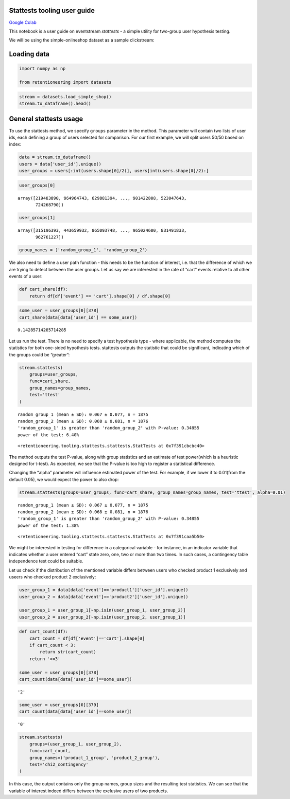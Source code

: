 Stattests tooling user guide
----------------------------

`Google Colab <https://colab.research.google.com/drive/1u0s-aMMnYrufmSTvLFtA1JS7nYBwfqwx?usp=share_link>`_

This notebook is a user guide on eventstream *stattests* - a simple
utility for two-group user hypothesis testing.

We will be using the simple-onlineshop dataset as a sample clickstream:


Loading data
------------

.. code:: ipython3

    import numpy as np

    from retentioneering import datasets

.. code:: ipython3

    stream = datasets.load_simple_shop()
    stream.to_dataframe().head()




.. raw:: html


      <div id="df-535416c3-59fa-4e27-a6bd-a58b96a91408">
        <div class="colab-df-container">
          <div>
    <style scoped>
        .dataframe tbody tr th:only-of-type {
            vertical-align: middle;
        }

        .dataframe tbody tr th {
            vertical-align: top;
        }

        .dataframe thead th {
            text-align: right;
        }
    </style>
    <table border="1" class="dataframe">
      <thead>
        <tr style="text-align: right;">
          <th></th>
          <th>event_id</th>
          <th>event_type</th>
          <th>event_index</th>
          <th>event</th>
          <th>timestamp</th>
          <th>user_id</th>
        </tr>
      </thead>
      <tbody>
        <tr>
          <th>0</th>
          <td>297683c8-a576-4138-92e5-f47923bc566e</td>
          <td>raw</td>
          <td>0</td>
          <td>catalog</td>
          <td>2019-11-01 17:59:13.273932</td>
          <td>219483890</td>
        </tr>
        <tr>
          <th>1</th>
          <td>fca8899d-5da3-4f99-80fd-27e5751aef73</td>
          <td>raw</td>
          <td>1</td>
          <td>product1</td>
          <td>2019-11-01 17:59:28.459271</td>
          <td>219483890</td>
        </tr>
        <tr>
          <th>2</th>
          <td>1e416f4e-a7c4-4e51-a9b6-bbe53d1cc4fb</td>
          <td>raw</td>
          <td>2</td>
          <td>cart</td>
          <td>2019-11-01 17:59:29.502214</td>
          <td>219483890</td>
        </tr>
        <tr>
          <th>3</th>
          <td>ef8ee4e2-c9de-4642-83b8-0c48b9a99341</td>
          <td>raw</td>
          <td>3</td>
          <td>catalog</td>
          <td>2019-11-01 17:59:32.557029</td>
          <td>219483890</td>
        </tr>
        <tr>
          <th>4</th>
          <td>b9c8591e-932c-4c61-a261-b05d8ad1753d</td>
          <td>raw</td>
          <td>4</td>
          <td>catalog</td>
          <td>2019-11-01 21:38:19.283663</td>
          <td>964964743</td>
        </tr>
      </tbody>
    </table>
    </div>
          <button class="colab-df-convert" onclick="convertToInteractive('df-535416c3-59fa-4e27-a6bd-a58b96a91408')"
                  title="Convert this dataframe to an interactive table."
                  style="display:none;">

      <svg xmlns="http://www.w3.org/2000/svg" height="24px"viewBox="0 0 24 24"
           width="24px">
        <path d="M0 0h24v24H0V0z" fill="none"/>
        <path d="M18.56 5.44l.94 2.06.94-2.06 2.06-.94-2.06-.94-.94-2.06-.94 2.06-2.06.94zm-11 1L8.5 8.5l.94-2.06 2.06-.94-2.06-.94L8.5 2.5l-.94 2.06-2.06.94zm10 10l.94 2.06.94-2.06 2.06-.94-2.06-.94-.94-2.06-.94 2.06-2.06.94z"/><path d="M17.41 7.96l-1.37-1.37c-.4-.4-.92-.59-1.43-.59-.52 0-1.04.2-1.43.59L10.3 9.45l-7.72 7.72c-.78.78-.78 2.05 0 2.83L4 21.41c.39.39.9.59 1.41.59.51 0 1.02-.2 1.41-.59l7.78-7.78 2.81-2.81c.8-.78.8-2.07 0-2.86zM5.41 20L4 18.59l7.72-7.72 1.47 1.35L5.41 20z"/>
      </svg>
          </button>

      <style>
        .colab-df-container {
          display:flex;
          flex-wrap:wrap;
          gap: 12px;
        }

        .colab-df-convert {
          background-color: #E8F0FE;
          border: none;
          border-radius: 50%;
          cursor: pointer;
          display: none;
          fill: #1967D2;
          height: 32px;
          padding: 0 0 0 0;
          width: 32px;
        }

        .colab-df-convert:hover {
          background-color: #E2EBFA;
          box-shadow: 0px 1px 2px rgba(60, 64, 67, 0.3), 0px 1px 3px 1px rgba(60, 64, 67, 0.15);
          fill: #174EA6;
        }

        [theme=dark] .colab-df-convert {
          background-color: #3B4455;
          fill: #D2E3FC;
        }

        [theme=dark] .colab-df-convert:hover {
          background-color: #434B5C;
          box-shadow: 0px 1px 3px 1px rgba(0, 0, 0, 0.15);
          filter: drop-shadow(0px 1px 2px rgba(0, 0, 0, 0.3));
          fill: #FFFFFF;
        }
      </style>

          <script>
            const buttonEl =
              document.querySelector('#df-535416c3-59fa-4e27-a6bd-a58b96a91408 button.colab-df-convert');
            buttonEl.style.display =
              google.colab.kernel.accessAllowed ? 'block' : 'none';

            async function convertToInteractive(key) {
              const element = document.querySelector('#df-535416c3-59fa-4e27-a6bd-a58b96a91408');
              const dataTable =
                await google.colab.kernel.invokeFunction('convertToInteractive',
                                                         [key], {});
              if (!dataTable) return;

              const docLinkHtml = 'Like what you see? Visit the ' +
                '<a target="_blank" href=https://colab.research.google.com/notebooks/data_table.ipynb>data table notebook</a>'
                + ' to learn more about interactive tables.';
              element.innerHTML = '';
              dataTable['output_type'] = 'display_data';
              await google.colab.output.renderOutput(dataTable, element);
              const docLink = document.createElement('div');
              docLink.innerHTML = docLinkHtml;
              element.appendChild(docLink);
            }
          </script>
        </div>
      </div>




General stattests usage
-----------------------

To use the stattests method, we specify ``groups`` parameter in the
method. This parameter will contain two lists of user ids, each defining
a group of users selected for comparison. For our first example, we will
split users 50/50 based on index:

.. code:: ipython3

    data = stream.to_dataframe()
    users = data['user_id'].unique()
    user_groups = users[:int(users.shape[0]/2)], users[int(users.shape[0]/2):]

.. code:: ipython3

    user_groups[0]




.. parsed-literal::

    array([219483890, 964964743, 629881394, ..., 901422808, 523047643,
           724268790])



.. code:: ipython3

    user_groups[1]




.. parsed-literal::

    array([315196393, 443659932, 865093748, ..., 965024600, 831491833,
           962761227])



.. code:: ipython3

    group_names = ('random_group_1', 'random_group_2')

We also need to define a user path function - this needs to be the
function of interest, i.e. that the difference of which we are trying to
detect between the user groups. Let us say we are interested in the rate
of “cart” events relative to all other events of a user:

.. code:: ipython3

    def cart_share(df):
        return df[df['event'] == 'cart'].shape[0] / df.shape[0]

.. code:: ipython3

    some_user = user_groups[0][378]
    cart_share(data[data['user_id'] == some_user])




.. parsed-literal::

    0.14285714285714285



Let us run the test. There is no need to specify a test hypothesis type
- where applicable, the method computes the statistics for both
one-sided hypothesis tests. stattests outputs the statistic that could
be significant, indicating which of the groups could be “greater”:

.. code:: ipython3

    stream.stattests(
        groups=user_groups,
        func=cart_share,
        group_names=group_names,
        test='ttest'
    )


.. parsed-literal::

    random_group_1 (mean ± SD): 0.067 ± 0.077, n = 1875
    random_group_2 (mean ± SD): 0.068 ± 0.081, n = 1876
    'random_group_1' is greater than 'random_group_2' with P-value: 0.34855
    power of the test: 6.40%




.. parsed-literal::

    <retentioneering.tooling.stattests.stattests.StatTests at 0x7f391cbcbc40>



The method outputs the test P-value, along with group statistics and an
estimate of test power(which is a heuristic designed for t-test). As
expected, we see that the P-value is too high to register a statistical
difference.

Changing the “alpha” parameter will influence estimated power of the
test. For example, if we lower if to 0.01(from the default 0.05), we
would expect the power to also drop:

.. code:: ipython3

    stream.stattests(groups=user_groups, func=cart_share, group_names=group_names, test='ttest', alpha=0.01)


.. parsed-literal::

    random_group_1 (mean ± SD): 0.067 ± 0.077, n = 1875
    random_group_2 (mean ± SD): 0.068 ± 0.081, n = 1876
    'random_group_1' is greater than 'random_group_2' with P-value: 0.34855
    power of the test: 1.38%




.. parsed-literal::

    <retentioneering.tooling.stattests.stattests.StatTests at 0x7f391caa5b50>



We might be interested in testing for difference in a categorical
variable - for instance, in an indicator variable that indicates whether
a user entered “cart” state zero, one, two or more than two times. In
such cases, a contingency table independence test could be suitable.

Let us check if the distribution of the mentioned variable differs
between users who checked product 1 exclusively and useers who checked
product 2 exclusively:

.. code:: ipython3

    user_group_1 = data[data['event']=='product1']['user_id'].unique()
    user_group_2 = data[data['event']=='product2']['user_id'].unique()

    user_group_1 = user_group_1[~np.isin(user_group_1, user_group_2)]
    user_group_2 = user_group_2[~np.isin(user_group_2, user_group_1)]

.. code:: ipython3

    def cart_count(df):
        cart_count = df[df['event']=='cart'].shape[0]
        if cart_count < 3:
            return str(cart_count)
        return '>=3'

    some_user = user_groups[0][378]
    cart_count(data[data['user_id']==some_user])




.. parsed-literal::

    '2'



.. code:: ipython3

    some_user = user_groups[0][379]
    cart_count(data[data['user_id']==some_user])




.. parsed-literal::

    '0'



.. code:: ipython3

    stream.stattests(
        groups=(user_group_1, user_group_2),
        func=cart_count,
        group_names=('product_1_group', 'product_2_group'),
        test='chi2_contingency'
    )

In this case, the output contains only the group names, group sizes and
the resulting test statistics. We can see that the variable of interest
indeed differs between the exclusive users of two products.
